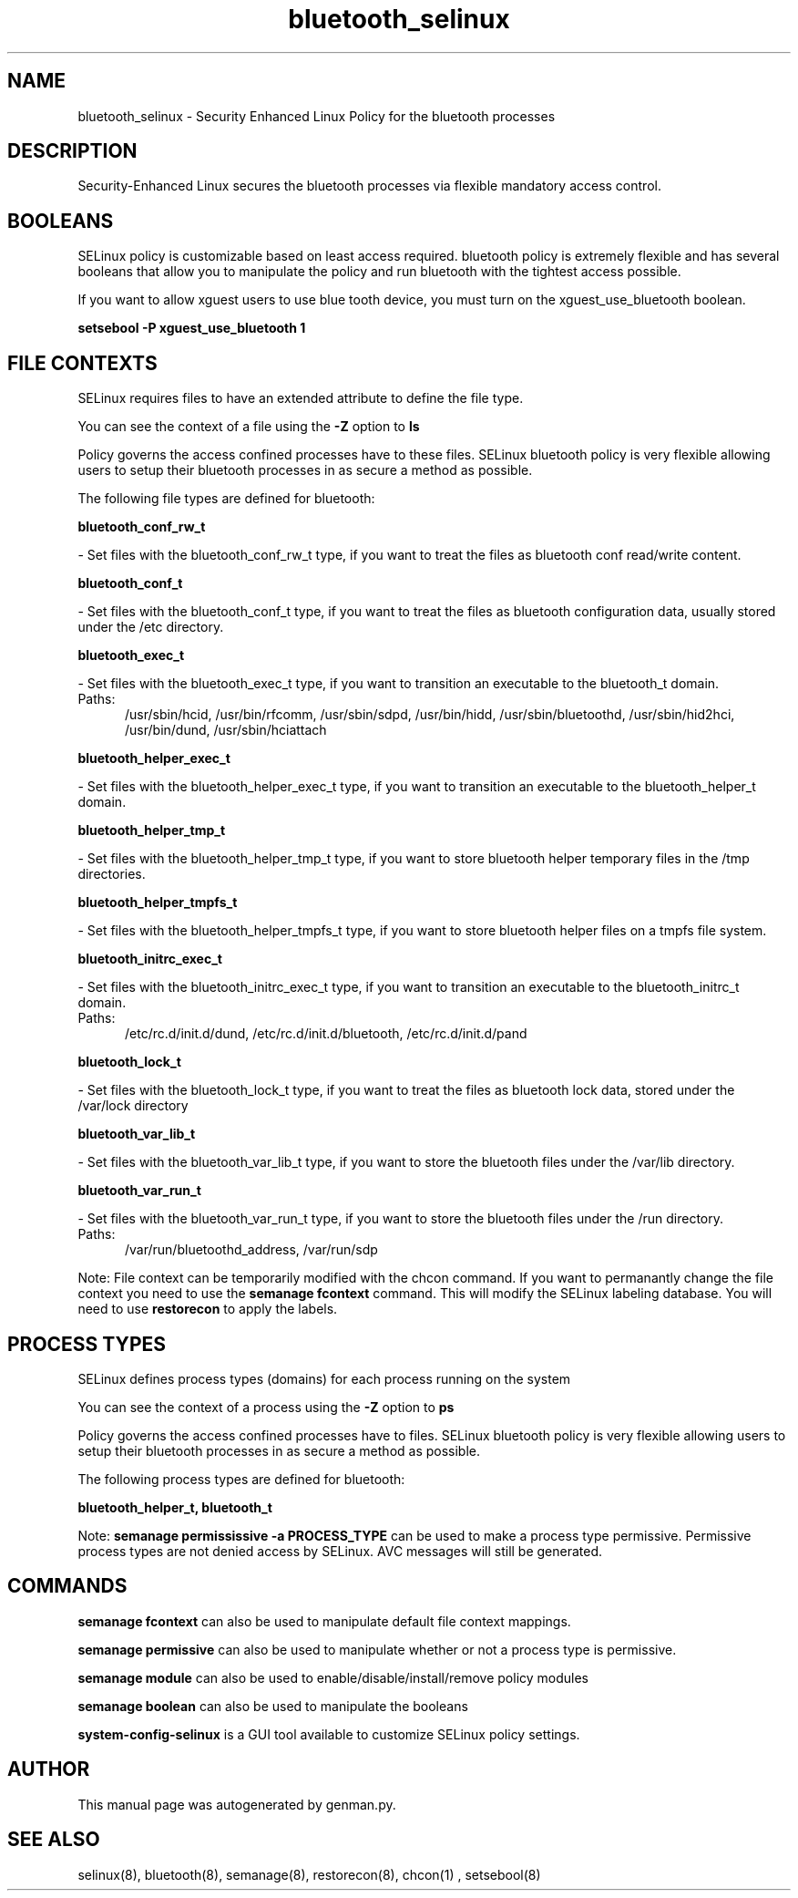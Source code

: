 .TH  "bluetooth_selinux"  "8"  "bluetooth" "dwalsh@redhat.com" "bluetooth SELinux Policy documentation"
.SH "NAME"
bluetooth_selinux \- Security Enhanced Linux Policy for the bluetooth processes
.SH "DESCRIPTION"

Security-Enhanced Linux secures the bluetooth processes via flexible mandatory access
control.  

.SH BOOLEANS
SELinux policy is customizable based on least access required.  bluetooth policy is extremely flexible and has several booleans that allow you to manipulate the policy and run bluetooth with the tightest access possible.


.PP
If you want to allow xguest users to use blue tooth device, you must turn on the xguest_use_bluetooth boolean.

.EX
.B setsebool -P xguest_use_bluetooth 1
.EE

.SH FILE CONTEXTS
SELinux requires files to have an extended attribute to define the file type. 
.PP
You can see the context of a file using the \fB\-Z\fP option to \fBls\bP
.PP
Policy governs the access confined processes have to these files. 
SELinux bluetooth policy is very flexible allowing users to setup their bluetooth processes in as secure a method as possible.
.PP 
The following file types are defined for bluetooth:


.EX
.PP
.B bluetooth_conf_rw_t 
.EE

- Set files with the bluetooth_conf_rw_t type, if you want to treat the files as bluetooth conf read/write content.


.EX
.PP
.B bluetooth_conf_t 
.EE

- Set files with the bluetooth_conf_t type, if you want to treat the files as bluetooth configuration data, usually stored under the /etc directory.


.EX
.PP
.B bluetooth_exec_t 
.EE

- Set files with the bluetooth_exec_t type, if you want to transition an executable to the bluetooth_t domain.

.br
.TP 5
Paths: 
/usr/sbin/hcid, /usr/bin/rfcomm, /usr/sbin/sdpd, /usr/bin/hidd, /usr/sbin/bluetoothd, /usr/sbin/hid2hci, /usr/bin/dund, /usr/sbin/hciattach

.EX
.PP
.B bluetooth_helper_exec_t 
.EE

- Set files with the bluetooth_helper_exec_t type, if you want to transition an executable to the bluetooth_helper_t domain.


.EX
.PP
.B bluetooth_helper_tmp_t 
.EE

- Set files with the bluetooth_helper_tmp_t type, if you want to store bluetooth helper temporary files in the /tmp directories.


.EX
.PP
.B bluetooth_helper_tmpfs_t 
.EE

- Set files with the bluetooth_helper_tmpfs_t type, if you want to store bluetooth helper files on a tmpfs file system.


.EX
.PP
.B bluetooth_initrc_exec_t 
.EE

- Set files with the bluetooth_initrc_exec_t type, if you want to transition an executable to the bluetooth_initrc_t domain.

.br
.TP 5
Paths: 
/etc/rc\.d/init\.d/dund, /etc/rc\.d/init\.d/bluetooth, /etc/rc\.d/init\.d/pand

.EX
.PP
.B bluetooth_lock_t 
.EE

- Set files with the bluetooth_lock_t type, if you want to treat the files as bluetooth lock data, stored under the /var/lock directory


.EX
.PP
.B bluetooth_var_lib_t 
.EE

- Set files with the bluetooth_var_lib_t type, if you want to store the bluetooth files under the /var/lib directory.


.EX
.PP
.B bluetooth_var_run_t 
.EE

- Set files with the bluetooth_var_run_t type, if you want to store the bluetooth files under the /run directory.

.br
.TP 5
Paths: 
/var/run/bluetoothd_address, /var/run/sdp

.PP
Note: File context can be temporarily modified with the chcon command.  If you want to permanantly change the file context you need to use the 
.B semanage fcontext 
command.  This will modify the SELinux labeling database.  You will need to use
.B restorecon
to apply the labels.

.SH PROCESS TYPES
SELinux defines process types (domains) for each process running on the system
.PP
You can see the context of a process using the \fB\-Z\fP option to \fBps\bP
.PP
Policy governs the access confined processes have to files. 
SELinux bluetooth policy is very flexible allowing users to setup their bluetooth processes in as secure a method as possible.
.PP 
The following process types are defined for bluetooth:

.EX
.B bluetooth_helper_t, bluetooth_t 
.EE
.PP
Note: 
.B semanage permississive -a PROCESS_TYPE 
can be used to make a process type permissive. Permissive process types are not denied access by SELinux. AVC messages will still be generated.

.SH "COMMANDS"
.B semanage fcontext
can also be used to manipulate default file context mappings.
.PP
.B semanage permissive
can also be used to manipulate whether or not a process type is permissive.
.PP
.B semanage module
can also be used to enable/disable/install/remove policy modules

.B semanage boolean
can also be used to manipulate the booleans

.PP
.B system-config-selinux 
is a GUI tool available to customize SELinux policy settings.

.SH AUTHOR	
This manual page was autogenerated by genman.py.

.SH "SEE ALSO"
selinux(8), bluetooth(8), semanage(8), restorecon(8), chcon(1)
, setsebool(8)